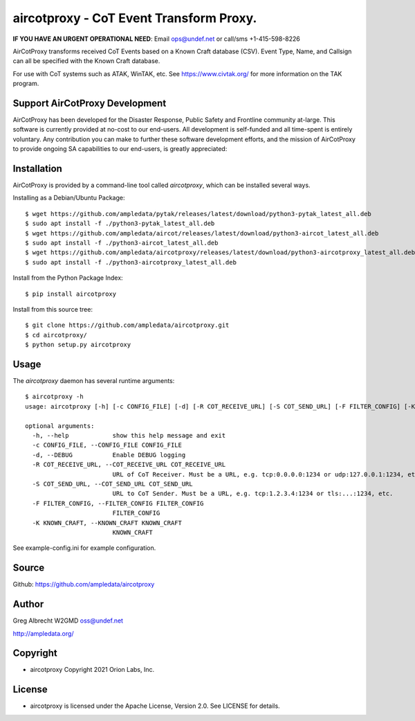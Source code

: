 aircotproxy - CoT Event Transform Proxy.
****************************************
**IF YOU HAVE AN URGENT OPERATIONAL NEED**: Email ops@undef.net or call/sms +1-415-598-8226

AirCotProxy transforms received CoT Events based on a Known Craft database (CSV). Event Type, Name,
and Callsign can all be specified with the Known Craft database.

For use with CoT systems such as ATAK, WinTAK, etc. See https://www.civtak.org/ for more information on the TAK
program.

Support AirCotProxy Development
===============================

AirCotProxy has been developed for the Disaster Response, Public Safety and Frontline community at-large. This software
is currently provided at no-cost to our end-users. All development is self-funded and all time-spent is entirely
voluntary. Any contribution you can make to further these software development efforts, and the mission of AirCotProxy
to provide ongoing SA capabilities to our end-users, is greatly appreciated:

.. image:: https://www.buymeacoffee.com/assets/img/custom_images/orange_img.png
    :target: https://www.buymeacoffee.com/ampledata
    :alt: Support AirCotProxy development: Buy me a coffee!

Installation
============

AirCotProxy is provided by a command-line tool
called `aircotproxy`, which can be installed several ways.

Installing as a Debian/Ubuntu Package::

    $ wget https://github.com/ampledata/pytak/releases/latest/download/python3-pytak_latest_all.deb
    $ sudo apt install -f ./python3-pytak_latest_all.deb
    $ wget https://github.com/ampledata/aircot/releases/latest/download/python3-aircot_latest_all.deb
    $ sudo apt install -f ./python3-aircot_latest_all.deb
    $ wget https://github.com/ampledata/aircotproxy/releases/latest/download/python3-aircotproxy_latest_all.deb
    $ sudo apt install -f ./python3-aircotproxy_latest_all.deb

Install from the Python Package Index::

    $ pip install aircotproxy


Install from this source tree::

    $ git clone https://github.com/ampledata/aircotproxy.git
    $ cd aircotproxy/
    $ python setup.py aircotproxy


Usage
=====

The `aircotproxy` daemon has several runtime arguments::

    $ aircotproxy -h
    usage: aircotproxy [-h] [-c CONFIG_FILE] [-d] [-R COT_RECEIVE_URL] [-S COT_SEND_URL] [-F FILTER_CONFIG] [-K KNOWN_CRAFT]

    optional arguments:
      -h, --help            show this help message and exit
      -c CONFIG_FILE, --CONFIG_FILE CONFIG_FILE
      -d, --DEBUG           Enable DEBUG logging
      -R COT_RECEIVE_URL, --COT_RECEIVE_URL COT_RECEIVE_URL
                            URL of CoT Receiver. Must be a URL, e.g. tcp:0.0.0.0:1234 or udp:127.0.0.1:1234, etc.
      -S COT_SEND_URL, --COT_SEND_URL COT_SEND_URL
                            URL to CoT Sender. Must be a URL, e.g. tcp:1.2.3.4:1234 or tls:...:1234, etc.
      -F FILTER_CONFIG, --FILTER_CONFIG FILTER_CONFIG
                            FILTER_CONFIG
      -K KNOWN_CRAFT, --KNOWN_CRAFT KNOWN_CRAFT
                            KNOWN_CRAFT

See example-config.ini for example configuration.

Source
======
Github: https://github.com/ampledata/aircotproxy

Author
======
Greg Albrecht W2GMD oss@undef.net

http://ampledata.org/

Copyright
=========

* aircotproxy Copyright 2021 Orion Labs, Inc.

License
=======

* aircotproxy is licensed under the Apache License, Version 2.0. See LICENSE for details.
